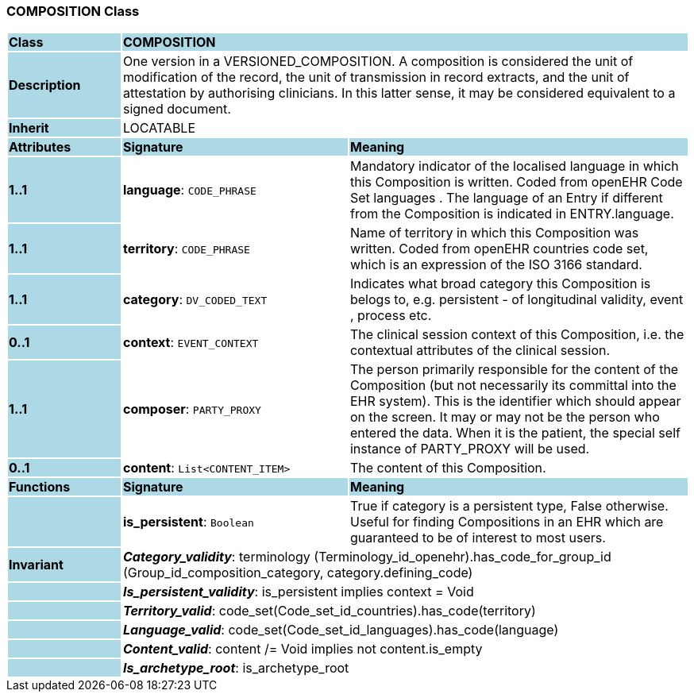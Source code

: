 === COMPOSITION Class

[cols="^1,2,3"]
|===
|*Class*
{set:cellbgcolor:lightblue}
2+^|*COMPOSITION*

|*Description*
{set:cellbgcolor:lightblue}
2+|One version in a VERSIONED_COMPOSITION. A composition is considered the unit of modification of the record, the unit of transmission in record extracts, and the unit of attestation by authorising clinicians. In this latter sense, it may be considered equivalent to a signed document. 
{set:cellbgcolor!}

|*Inherit*
{set:cellbgcolor:lightblue}
2+|LOCATABLE
{set:cellbgcolor!}

|*Attributes*
{set:cellbgcolor:lightblue}
^|*Signature*
^|*Meaning*

|*1..1*
{set:cellbgcolor:lightblue}
|*language*: `CODE_PHRASE`
{set:cellbgcolor!}
|Mandatory indicator of the localised language in which this Composition is written. Coded from openEHR Code Set  languages . The language of an Entry if different from the Composition is indicated in ENTRY.language. 

|*1..1*
{set:cellbgcolor:lightblue}
|*territory*: `CODE_PHRASE`
{set:cellbgcolor!}
|Name of territory in which this Composition was written. Coded from openEHR  countries  code set, which is an expression of the ISO 3166 standard.

|*1..1*
{set:cellbgcolor:lightblue}
|*category*: `DV_CODED_TEXT`
{set:cellbgcolor!}
|Indicates what broad category this Composition is belogs to, e.g. persistent  - of longitudinal validity,  event ,  process  etc. 

|*0..1*
{set:cellbgcolor:lightblue}
|*context*: `EVENT_CONTEXT`
{set:cellbgcolor!}
|The clinical session context of this Composition, i.e. the contextual attributes of the clinical session. 

|*1..1*
{set:cellbgcolor:lightblue}
|*composer*: `PARTY_PROXY`
{set:cellbgcolor!}
|The person primarily responsible for the content of the Composition (but not necessarily its committal into the EHR system). This is the identifier which should appear on the screen. It may or may not be the person who entered the data. When it is the patient, the special self  instance of PARTY_PROXY will be used.

|*0..1*
{set:cellbgcolor:lightblue}
|*content*: `List<CONTENT_ITEM>`
{set:cellbgcolor!}
|The content of this Composition. 
|*Functions*
{set:cellbgcolor:lightblue}
^|*Signature*
^|*Meaning*

|
{set:cellbgcolor:lightblue}
|*is_persistent*: `Boolean`
{set:cellbgcolor!}
|True if category is a  persistent  type, False otherwise. Useful for finding Compositions in an EHR which are guaranteed to be of interest to most users. 

|*Invariant*
{set:cellbgcolor:lightblue}
2+|*_Category_validity_*: terminology (Terminology_id_openehr).has_code_for_group_id (Group_id_composition_category, category.defining_code)
{set:cellbgcolor!}

|
{set:cellbgcolor:lightblue}
2+|*_Is_persistent_validity_*: is_persistent implies context = Void
{set:cellbgcolor!}

|
{set:cellbgcolor:lightblue}
2+|*_Territory_valid_*: code_set(Code_set_id_countries).has_code(territory)
{set:cellbgcolor!}

|
{set:cellbgcolor:lightblue}
2+|*_Language_valid_*: code_set(Code_set_id_languages).has_code(language)
{set:cellbgcolor!}

|
{set:cellbgcolor:lightblue}
2+|*_Content_valid_*: content /= Void implies not content.is_empty
{set:cellbgcolor!}

|
{set:cellbgcolor:lightblue}
2+|*_Is_archetype_root_*: is_archetype_root
{set:cellbgcolor!}
|===
